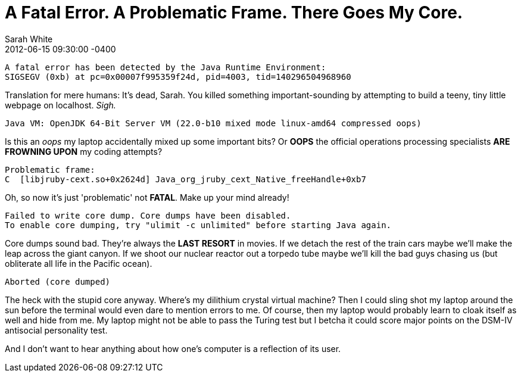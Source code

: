 = A Fatal Error. A Problematic Frame. There Goes My Core.
Sarah White
2012-06-15
:revdate: 2012-06-15 09:30:00 -0400
:awestruct-tags: [java, ruby, smack]
:imagesdir: ../images

 A fatal error has been detected by the Java Runtime Environment:
 SIGSEGV (0xb) at pc=0x00007f995359f24d, pid=4003, tid=140296504968960

Translation for mere humans: It's dead, Sarah. You killed something important-sounding by attempting to build a teeny, tiny little webpage on localhost. _Sigh._

 Java VM: OpenJDK 64-Bit Server VM (22.0-b10 mixed mode linux-amd64 compressed oops)

Is this an _oops_ my laptop accidentally mixed up some important bits? Or *OOPS* the official operations processing specialists *ARE FROWNING UPON* my coding attempts?

 Problematic frame:
 C  [libjruby-cext.so+0x2624d] Java_org_jruby_cext_Native_freeHandle+0xb7

Oh, so now it's just 'problematic' not *FATAL*. Make up your mind already!
 
 Failed to write core dump. Core dumps have been disabled.
 To enable core dumping, try "ulimit -c unlimited" before starting Java again.

Core dumps sound bad. They're always the *LAST RESORT* in movies.  If we detach the rest of the train cars maybe we'll make the leap across the giant canyon. If we shoot our nuclear reactor out a torpedo tube maybe we'll kill the bad guys chasing us (but obliterate all life in the Pacific ocean).

 Aborted (core dumped)

The heck with the stupid core anyway. Where's my dilithium crystal virtual machine? Then I could sling shot my laptop around the sun before the terminal would even dare to mention errors to me. Of course, then my laptop would probably learn to cloak itself as well and hide from me.  My laptop might not be able to pass the Turing test but I betcha it could score major points on the DSM-IV antisocial personality test.

And I don't want to hear anything about how one's computer is a reflection of its user.
